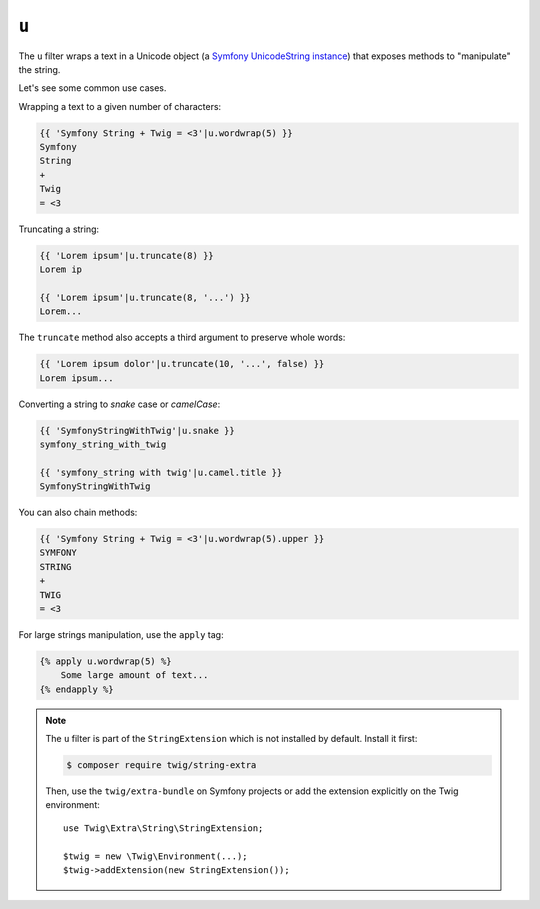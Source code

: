 ``u``
=====

.. versionadded:: 2.12.1

    The ``u`` filter was added in Twig 2.12.1.

The ``u`` filter wraps a text in a Unicode object (a `Symfony UnicodeString
instance <https://symfony.com/doc/current/components/string.html>`_) that
exposes methods to "manipulate" the string.

Let's see some common use cases.

Wrapping a text to a given number of characters:

.. code-block:: twig

    {{ 'Symfony String + Twig = <3'|u.wordwrap(5) }}
    Symfony
    String
    +
    Twig
    = <3

Truncating a string:

.. code-block:: twig

    {{ 'Lorem ipsum'|u.truncate(8) }}
    Lorem ip

    {{ 'Lorem ipsum'|u.truncate(8, '...') }}
    Lorem...

The ``truncate`` method also accepts a third argument to preserve whole words:

.. code-block:: twig

    {{ 'Lorem ipsum dolor'|u.truncate(10, '...', false) }}
    Lorem ipsum...

Converting a string to *snake* case or *camelCase*:

.. code-block:: twig

    {{ 'SymfonyStringWithTwig'|u.snake }}
    symfony_string_with_twig

    {{ 'symfony_string with twig'|u.camel.title }}
    SymfonyStringWithTwig

You can also chain methods:

.. code-block:: twig

    {{ 'Symfony String + Twig = <3'|u.wordwrap(5).upper }}
    SYMFONY
    STRING
    +
    TWIG
    = <3

For large strings manipulation, use the ``apply`` tag:

.. code-block:: twig

    {% apply u.wordwrap(5) %}
        Some large amount of text...
    {% endapply %}

.. note::

    The ``u`` filter is part of the ``StringExtension`` which is not installed
    by default. Install it first:

    .. code-block:: bash

        $ composer require twig/string-extra

    Then, use the ``twig/extra-bundle`` on Symfony projects or add the extension
    explicitly on the Twig environment::

        use Twig\Extra\String\StringExtension;

        $twig = new \Twig\Environment(...);
        $twig->addExtension(new StringExtension());
